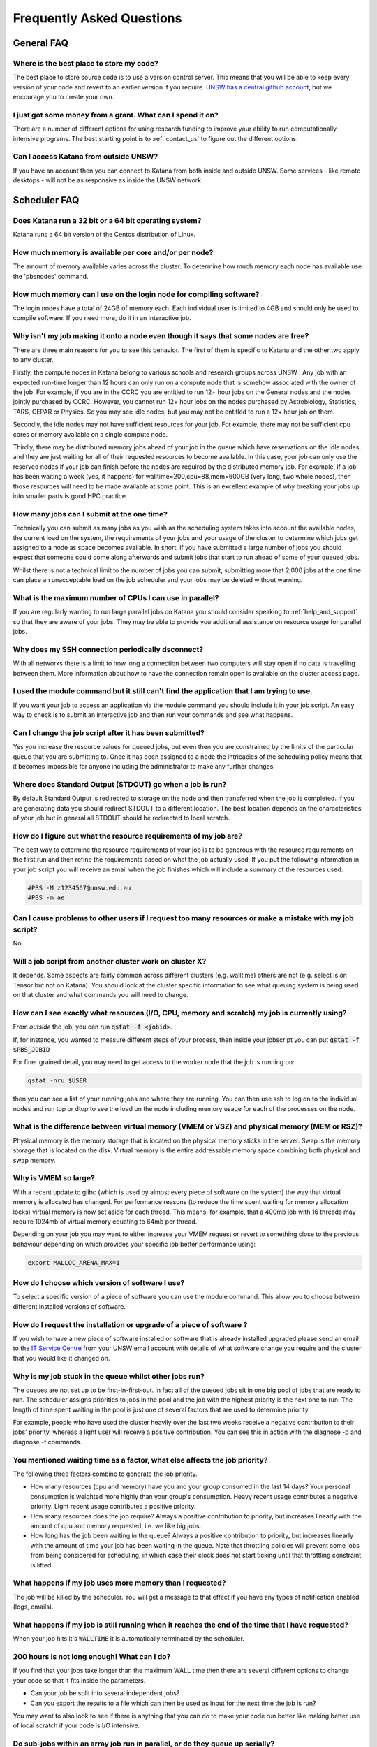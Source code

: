 ##########################
Frequently Asked Questions
##########################

***********
General FAQ
***********

Where is the best place to store my code?
=========================================

The best place to store source code is to use a version control server.  This means that you will be able to keep every version of your code and revert to an earlier version if you require. `UNSW has a central github account <https://research.unsw.edu.au/github>`_, but we encourage you to create your own.

I just got some money from a grant. What can I spend it on?
===========================================================

There are a number of different options for using research funding to improve your ability to run computationally intensive programs. The best starting point is to :ref:`contact_us` to figure out the different options. 

Can I access Katana from outside UNSW?
======================================

If you have an account then you can connect to Katana from both inside and outside UNSW. Some services - like remote desktops - will not be as responsive as inside the UNSW network.

.. _katana_compute_faq:

*************
Scheduler FAQ
*************

Does Katana run a 32 bit or a 64 bit operating system?
======================================================

Katana runs a 64 bit version of the Centos distribution of Linux.

How much memory is available per core and/or per node?
======================================================

The amount of memory available varies across the cluster. To determine how much memory each node has available use the 'pbsnodes' command.

How much memory can I use on the login node for compiling software?
===================================================================

The login nodes have a total of 24GB of memory each. Each individual user is limited to 4GB and should only be used to compile software. If you need more, do it in an interactive job.

Why isn't my job making it onto a node even though it says that some nodes are free?
====================================================================================

There are three main reasons for you to see this behavior. The first of them is specific to Katana and the other two apply to any cluster.

Firstly, the compute nodes in Katana belong to various schools and research groups across UNSW . Any job with an expected run-time longer than 12 hours can only run on a compute node that is somehow associated with the owner of the job. For example, if you are in the CCRC you are entitled to run 12+ hour jobs on the General nodes and the nodes jointly purchased by CCRC. However, you cannot run 12+ hour jobs on the nodes purchased by Astrobiology, Statistics, TARS, CEPAR or Physics. So you may see idle nodes, but you may not be entitled to run a 12+ hour job on them.

Secondly, the idle nodes may not have sufficient resources for your job. For example, there may not be sufficient cpu cores or memory available on a single compute node.

Thirdly, there may be distributed memory jobs ahead of your job in the queue which have reservations on the idle nodes, and they are just waiting for all of their requested resources to become available. In this case, your job can only use the reserved nodes if your job can finish before the nodes are required by the distributed memory job. For example, if a job has been waiting a week (yes, it happens) for walltime=200,cpu=88,mem=600GB (very long, two whole nodes), then those resources will need to be made available at some point. This is an excellent example of why breaking your jobs up into smaller parts is good HPC practice.

How many jobs can I submit at the one time?
===========================================

Technically you can submit as many jobs as you wish as the scheduling system takes into account the available nodes, the current load on the system, the requirements of your jobs and your usage of the cluster to determine which jobs get assigned to a node as space becomes available. In short, if you have submitted a large number of jobs you should expect that someone could come along afterwards and submit jobs that start to run ahead of some of your queued jobs.

Whilst there is not a technical limit to the number of jobs you can submit, submitting more that 2,000 jobs at the one time can place an unacceptable load on the job scheduler and your jobs may be deleted without warning.

What is the maximum number of CPUs I can use in parallel?
=========================================================

If you are regularly wanting to run large parallel jobs on Katana you should consider speaking to :ref:`help_and_support` so that they are aware of your jobs. They may be able to provide you additional assistance on resource usage for parallel jobs.

Why does my SSH connection periodically dsconnect?
==================================================

With all networks there is a limit to how long a connection between two computers will stay open if no data is travelling between them. More information about how to have the connection remain open is available on the cluster access page.

I used the module command but it still can't find the application that I am trying to use.
==========================================================================================

If you want your job to access an application via the module command you should include it in your job script. An easy way to check is to submit an interactive job and then run your commands and see what happens.

Can I change the job script after it has been submitted?
========================================================

Yes you increase the resource values for queued jobs, but even then you are constrained by the limits of the particular queue that you are submitting to. Once it has been assigned to a node the intricacies of the scheduling policy means that it becomes impossible for anyone including the administrator to make any further changes

Where does Standard Output (STDOUT) go when a job is run?
=========================================================

By default Standard Output is redirected to storage on the node and then transferred when the job is completed. If you are generating data you should redirect STDOUT to a different location. The best location depends on the characteristics of your job but in general all STDOUT should be redirected to local scratch.

How do I figure out what the resource requirements of my job are?
=================================================================

The best way to determine the resource requirements of your job is to be generous with the resource requirements on the first run and then refine the requirements based on what the job actually used. If you put the following information in your job script you will receive an email when the job finishes which will include a summary of the resources used.

.. code-block:: bash 

    #PBS -M z1234567@unsw.edu.au 
    #PBS -m ae

Can I cause problems to other users if I request too many resources or make a mistake with my job script?
=========================================================================================================

No.

Will a job script from another cluster work on cluster X?
=========================================================

It depends. Some aspects are fairly common across different clusters (e.g. walltime) others are not (e.g. select is on Tensor but not on Katana). You should look at the cluster specific information to see what queuing system is being used on that cluster and what commands you will need to change.

How can I see exactly what resources (I/O, CPU, memory and scratch) my job is currently using?
==============================================================================================

From *outside* the job, you can run :code:`qstat -f <jobid>`. 

If, for instance, you wanted to measure different steps of your process, then inside your jobscript you can put :code:`qstat -f $PBS_JOBID`

For finer grained detail, you may need to get access to the worker node that the job is running on:

.. code-block:: bash 

    qstat -nru $USER

then you can see a list of your running jobs and where they are running. You can then use ssh to log on to the individual nodes and run top or dtop to see the load on the node including memory usage for each of the processes on the node.

What is the difference between virtual memory (VMEM or VSZ) and physical memory (MEM or RSZ)?
=============================================================================================

Physical memory is the memory storage that is located on the physical memory sticks in the server. Swap is the memory storage that is located on the disk. Virtual memory is the entire addressable memory space combining both physical and swap memory.

Why is VMEM so large?
======================

With a recent update to glibc (which is used by almost every piece of software on the system) the way that virtual memory is allocated has changed. For performance reasons (to reduce the time spent waiting for memory allocation locks) virtual memory is now set aside for each thread. This means, for example, that a 400mb job with 16 threads may require 1024mb of virtual memory equating to 64mb per thread.

Depending on your job you may want to either increase your VMEM request or revert to something close to the previous behaviour depending on which provides your specific job better performance using:

.. code-block:: bash

    export MALLOC_ARENA_MAX=1

How do I choose which version of software I use?
================================================

To select a specific version of a piece of software you can use the module command. This allow you to choose between different installed versions of software.

How do I request the installation or upgrade of a piece of software ?
=====================================================================

If you wish to have a new piece of software installed or software that is already installed upgraded please send an email to the `IT Service Centre <ITServiceCentre@unsw.edu.au>`_ from your UNSW email account with details of what software change you require and the cluster that you would like it changed on.

Why is my job stuck in the queue whilst other jobs run?
=======================================================

The queues are not set up to be first-in-first-out. In fact all of the queued jobs sit in one big pool of jobs that are ready to run. The scheduler assigns priorities to jobs in the pool and the job with the highest priority is the next one to run. The length of time spent waiting in the pool is just one of several factors that are used to determine priority.

For example, people who have used the cluster heavily over the last two weeks receive a negative contribution to their jobs' priority, whereas a light user will receive a positive contribution. You can see this in action with the diagnose -p and diagnose -f commands.

You mentioned waiting time as a factor, what else affects the job priority?
===========================================================================

The following three factors combine to generate the job priority.

- How many resources (cpu and memory) have you and your group consumed in the last 14 days? Your personal consumption is weighted more highly than your group's consumption. Heavy recent usage contributes a negative priority. Light recent usage contributes a positive priority.
- How many resources does the job require? Always a positive contribution to priority, but increases linearly with the amount of cpu and memory requested, i.e. we like big jobs.
- How long has the job been waiting in the queue? Always a positive contribution to priority, but increases linearly with the amount of time your job has been waiting in the queue. Note that throttling policies will prevent some jobs from being considered for scheduling, in which case their clock does not start ticking until that throttling constraint is lifted.

What happens if my job uses more memory than I requested?
=========================================================

The job will be killed by the scheduler. You will get a message to that effect if you have any types of notification enabled (logs, emails).

What happens if my job is still running when it reaches the end of the time that I have requested?
==================================================================================================

When your job hits it's :code:`WALLTIME` it is automatically terminated by the scheduler.

200 hours is not long enough! What can I do?
============================================

If you find that your jobs take longer than the maximum WALL time then there are several different options to change your code so that it fits inside the parameters.

- Can your job be split into several independent jobs?
- Can you export the results to a file which can then be used as input for the next time the job is run?

You may want to also look to see if there is anything that you can do to make your code run better like making better use of local scratch if your code is I/O intensive.

Do sub-jobs within an array job run in parallel, or do they queue up serially?
==============================================================================

Submitting an array job with 100 sub-jobs is equivalent to submitting 100 individual jobs. So if sufficient resources are available then all 100 sub-jobs could run in parallel. Otherwise some sub-jobs will run and other sub-jobs must wait in the queue for resources to become available.

The '%' option in the array request offers the ability to self impose a limit on the number of concurrently running sub-jobs. Also, if you need to impose an order on when the jobs are run then the 'depend' attribute can help.

In a pbs file does the VMEM requested refer to each node or the total memory on all nodes being used (if I am using more than 1 node?
=====================================================================================================================================

VMEM refers to the amount of memory per node.

.. _storage_faq:

***********
Storage FAQ
***********

What storage is available to me?
================================

Katana provides three different storage areas, cluster home drives, local scratch and global scratch. The storage page has additional information on the differences and advantages of each of the different types of storage. You may also want to consider storing your code using a version control service like GitHub. This means that you will be able to keep every version of your code and revert to an earlier version if you require.

Which storage is fastest?
=========================

In order of performance the best storage to use is local scratch, global scratch and cluster home drive.

Is any of the cluster based storage backed up?
==============================================

The only cluster based storage that gets backed up is the cluster home drives. All other storage including local and global scratch is not backed up.

How do I actually use local scratch?
====================================

The easiest way of making use of local scratch is to use scripts to copy files to the node at the start of your job and from the node when your job finishes. You should also use local scratch for your working directory and temporary files.

Why am I having trouble creating a symbolic link?
=================================================

Not all filesystems support symbolic links. The most common examples are some Windows network shares. On Katana this includes Windows network shares such as hdrive. The target of the symbolic link can be within such a filesystem, but the link itself must be on a filesystem that supports symbolic links, e.g. the rest of your home directory or your scratch directory. 

What is the Disk Usage message that I get when I log on to a cluster?
=====================================================================

When you log on to Katana a command is run to display how much space you currently have available in the different file systems.

How do I get access to my UNSW Home drive when I log on to a cluster?
=====================================================================

When you log on to kdm.restech.unsw.edu.edu you can run the network command to mount your UNSW Home drive.

What storage is available on compute nodes?
===========================================

As well as local scratch, global scratch and your cluster home drives are accessible on the compute nodes of the clusters.

What is the best way to transfer a large amount of data onto a cluster?
=======================================================================

Use :code:`rsync` to copy data to the KDM server. More information is above.

Is there any way of connecting my own file storage to one of the clusters?
==========================================================================

Whilst it is not possible to connect individual drives to any of the clusters, some units and research groups have purchased large capacity storage units which are co-located with the clusters. This storage is then available on the cluster nodes. For more information please contact the Research Technology Service Team by placing a request with the `IT Service Centre <ITServiceCentre@unsw.edu.au>`_.

Can I specify how much file storage I want on local scratch?
============================================================

If you want to specify the minimum amount of space on the drive before your job will be assigned to a node then you can use the file option in your job script. Unfortunately setting up more complicated file requirements is currently problematic.

Can I run a program directly from scratch or my home drive after logging in to the cluster rather submitting a job?
===================================================================================================================

As the file server does not have any computational resources you would be running the job from the head node on the cluster. If you need to enter information when running your job then you should start an interactive job.

Where does Standard Output (STDOUT) go when a job is run?
=========================================================

By default Standard Output is redirected to storage on the node and then transferred when the job is completed. If you are generating data you should redirect :code:`STDOUT` to a different location. The best location depends on the characteristics of your job but in general all :code:`STDOUT` should be redirected to local scratch.

****************
Expanding Katana
****************

Katana has significant potential for further expansion. It offers a simple and cost-effective way for research groups to invest in a powerful computing facility and take advantage of the economies that come with joining a system with existing infrastructure. A sophisticated job scheduler ensures that users always receive a fair share of the compute resources that is at least commensurate with their research group’s investment in the cluster. For more information please contact us.

********************
Acknowledging Katana
********************

If you use Katana for calculations that result in a publication then you should add the following text to your work.

::

    This research includes computations using the computational cluster Katana supported by Research Technology Services at UNSW Sydney.

If you are using nodes that have been purchased using an external funding source you should also acknowledge the source of those funds.

For information about `acknowledging ARC funding <https://www.arc.gov.au/acknowledging-arc>`_

Your School or Research Group may also have policies for compute nodes that they have purchased.

Facilities external to UNSW
===========================

If you are using facilities at Intersect_ or NCI_ in addition to Katana they may also require some form of acknowledgement.


.. _Intersect: https://intersect.org.au/attribution
.. _NCI: http://nci.org.au/users/nci-terms-and-conditions-access
